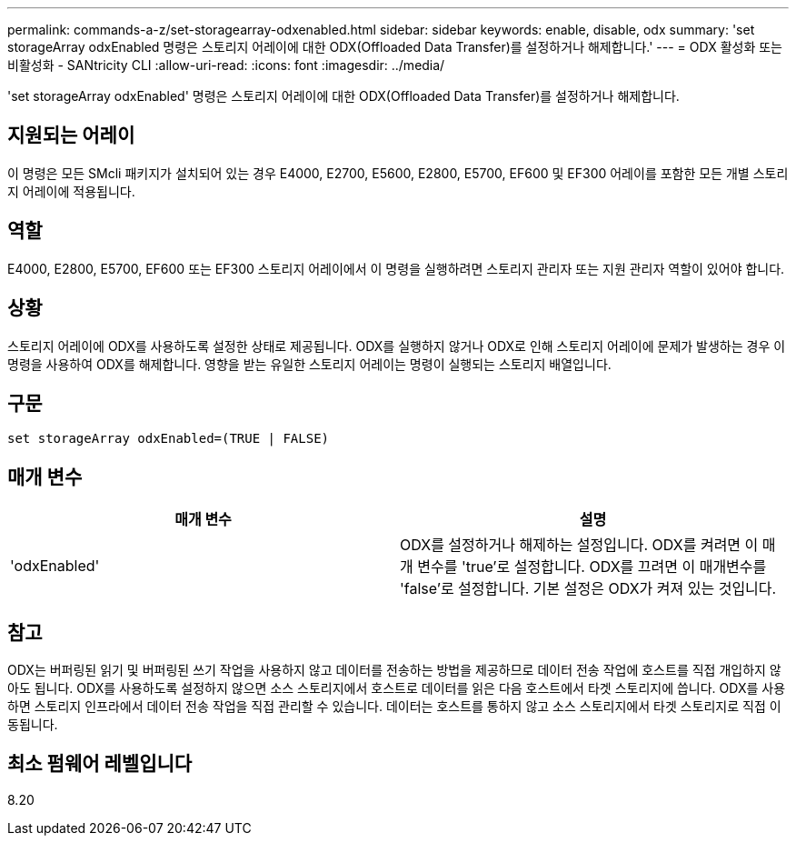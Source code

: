 ---
permalink: commands-a-z/set-storagearray-odxenabled.html 
sidebar: sidebar 
keywords: enable, disable, odx 
summary: 'set storageArray odxEnabled 명령은 스토리지 어레이에 대한 ODX(Offloaded Data Transfer)를 설정하거나 해제합니다.' 
---
= ODX 활성화 또는 비활성화 - SANtricity CLI
:allow-uri-read: 
:icons: font
:imagesdir: ../media/


[role="lead"]
'set storageArray odxEnabled' 명령은 스토리지 어레이에 대한 ODX(Offloaded Data Transfer)를 설정하거나 해제합니다.



== 지원되는 어레이

이 명령은 모든 SMcli 패키지가 설치되어 있는 경우 E4000, E2700, E5600, E2800, E5700, EF600 및 EF300 어레이를 포함한 모든 개별 스토리지 어레이에 적용됩니다.



== 역할

E4000, E2800, E5700, EF600 또는 EF300 스토리지 어레이에서 이 명령을 실행하려면 스토리지 관리자 또는 지원 관리자 역할이 있어야 합니다.



== 상황

스토리지 어레이에 ODX를 사용하도록 설정한 상태로 제공됩니다. ODX를 실행하지 않거나 ODX로 인해 스토리지 어레이에 문제가 발생하는 경우 이 명령을 사용하여 ODX를 해제합니다. 영향을 받는 유일한 스토리지 어레이는 명령이 실행되는 스토리지 배열입니다.



== 구문

[source, cli]
----
set storageArray odxEnabled=(TRUE | FALSE)
----


== 매개 변수

[cols="2*"]
|===
| 매개 변수 | 설명 


 a| 
'odxEnabled'
 a| 
ODX를 설정하거나 해제하는 설정입니다. ODX를 켜려면 이 매개 변수를 'true'로 설정합니다. ODX를 끄려면 이 매개변수를 'false'로 설정합니다. 기본 설정은 ODX가 켜져 있는 것입니다.

|===


== 참고

ODX는 버퍼링된 읽기 및 버퍼링된 쓰기 작업을 사용하지 않고 데이터를 전송하는 방법을 제공하므로 데이터 전송 작업에 호스트를 직접 개입하지 않아도 됩니다. ODX를 사용하도록 설정하지 않으면 소스 스토리지에서 호스트로 데이터를 읽은 다음 호스트에서 타겟 스토리지에 씁니다. ODX를 사용하면 스토리지 인프라에서 데이터 전송 작업을 직접 관리할 수 있습니다. 데이터는 호스트를 통하지 않고 소스 스토리지에서 타겟 스토리지로 직접 이동됩니다.



== 최소 펌웨어 레벨입니다

8.20
